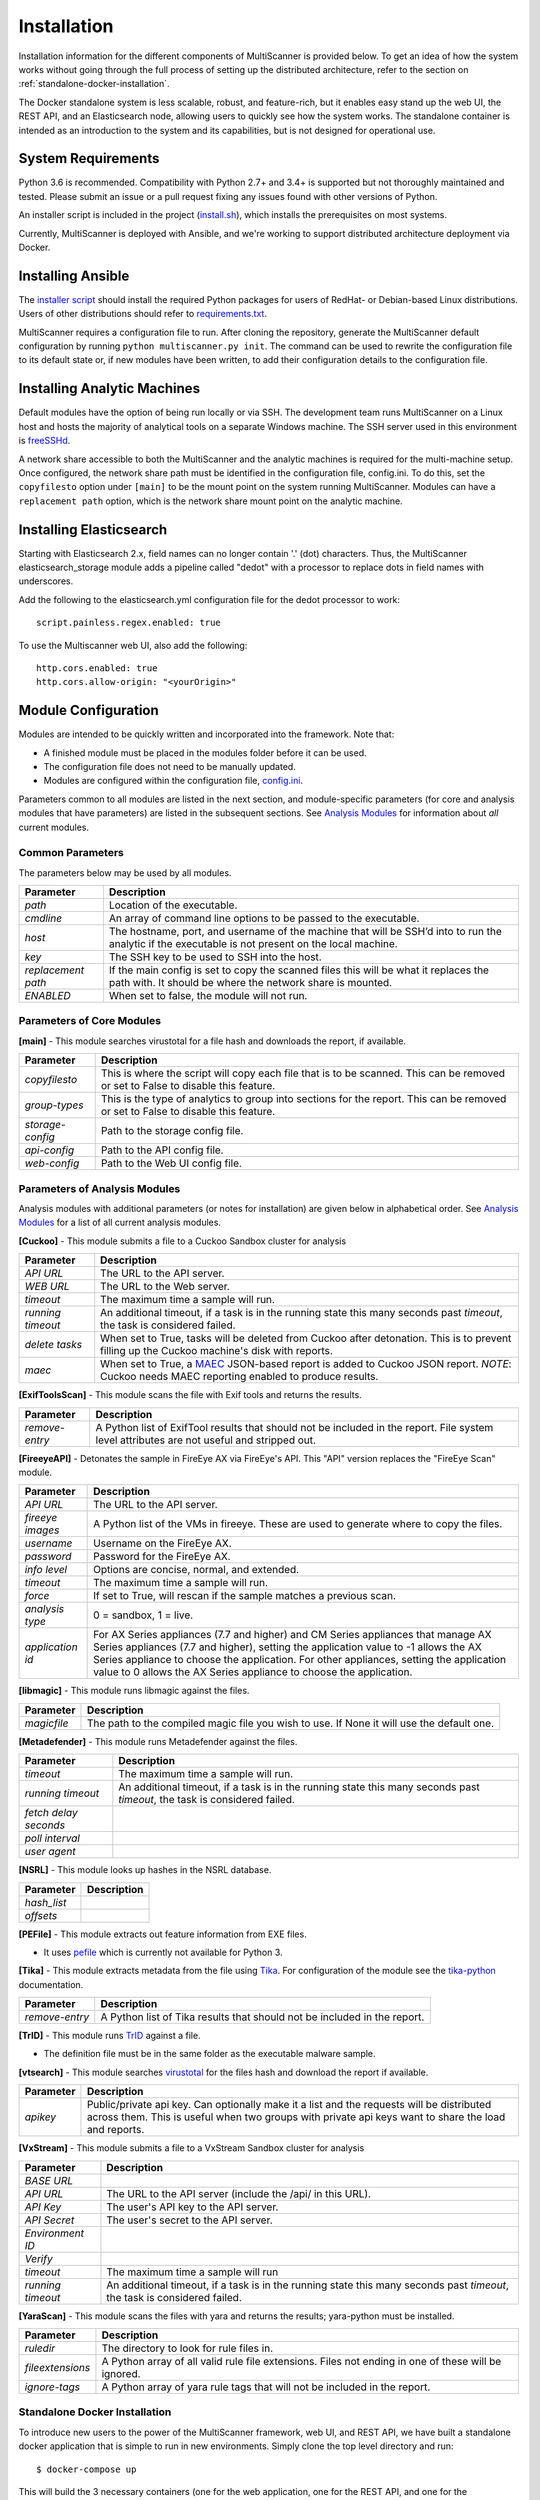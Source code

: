 Installation
============

Installation information for the different components of MultiScanner is provided below. To get an idea of how the system works without going through the full process of setting up the distributed architecture, refer to the section on :ref:`standalone-docker-installation`. 

The Docker standalone system is less scalable, robust, and feature-rich, but it enables easy stand up the web UI, the REST API, and an Elasticsearch node, allowing users to quickly see how the system works. The standalone container is intended as an introduction to the system and its capabilities, but is not designed for operational use.

System Requirements
-------------------

Python 3.6 is recommended. Compatibility with Python 2.7+ and 3.4+ is supported but not thoroughly maintained and tested. Please submit an issue or a pull request fixing any issues found with other versions of Python.

An installer script is included in the project (`install.sh <https://github.com/mitre/multiscanner/blob/feature-celery/install.sh>`_), which installs the prerequisites on most systems.

Currently, MultiScanner is deployed with Ansible, and we're working to support distributed architecture deployment via Docker. 

Installing Ansible
------------------

The `installer script <https://github.com/mitre/multiscanner/blob/feature-celery/install.sh>`_ should install the required Python packages for users of RedHat- or Debian-based Linux distributions. Users of other distributions should refer to `requirements.txt <https://github.com/mitre/multiscanner/blob/feature-celery/requirements.txt>`_.

MultiScanner requires a configuration file to run. After cloning the repository, generate the MultiScanner default
configuration by running ``python multiscanner.py init``. The command can be used to rewrite the configuration file to its default state or, if new modules have been written, to add their configuration details to the configuration
file.

Installing Analytic Machines
----------------------------

Default modules have the option of being run locally or via SSH. The development team
runs MultiScanner on a Linux host and hosts the majority of analytical tools on
a separate Windows machine. The SSH server used in this environment is `freeSSHd <http://www.freesshd.com/>`_. 

A network share accessible to both the MultiScanner and the analytic machines is
required for the multi-machine setup. Once configured, the network share path must
be identified in the configuration file, config.ini. To do this, set the ``copyfilesto``
option under ``[main]`` to be the mount point on the system running MultiScanner.
Modules can have a ``replacement path`` option, which is the network share mount point
on the analytic machine.

Installing Elasticsearch
------------------------

Starting with Elasticsearch 2.x, field names can no longer contain '.' (dot) characters. Thus, the MultiScanner elasticsearch_storage module adds a pipeline called "dedot" with a processor to replace dots in field names with underscores.

Add the following to the elasticsearch.yml configuration file for the dedot processor to work::

    script.painless.regex.enabled: true


To use the Multiscanner web UI, also add the following::

    http.cors.enabled: true
    http.cors.allow-origin: "<yourOrigin>"

Module Configuration
--------------------

Modules are intended to be quickly written and incorporated into the framework. Note that:

* A finished module must be placed in the modules folder before it can be used. 

* The configuration file does not need to be manually updated.

* Modules are configured within the configuration file, `config.ini <https://github.com/mitre/multiscanner/blob/feature-celery/docker_utils/config.ini>`_. 

Parameters common to all modules are listed in the next section, and module-specific parameters (for core and analysis modules that have parameters) are listed in the subsequent sections. See `Analysis Modules <use/use-analysis-mods.html>`_ for information about *all* current modules.

Common Parameters
^^^^^^^^^^^^^^^^^

The parameters below may be used by all modules.

.. tabularcolumns:: |p{3cm}|p{12cm}|

====================  =============================
Parameter             Description
====================  =============================
*path*                Location of the executable.
*cmdline*             An array of command line options to be passed to the executable.
*host*                The hostname, port, and username of the machine that will be SSH’d into to run the analytic if the executable is not present on the local machine.
*key*                 The SSH key to be used to SSH into the host.
*replacement path*    If the main config is set to copy the scanned files this will be what it replaces the path with. It should be where the network share is mounted. 
*ENABLED*             When set to false, the module will not run.
====================  =============================

Parameters of Core Modules
^^^^^^^^^^^^^^^^^^^^^^^^^^

**[main]** - This module searches virustotal for a file hash and downloads the report, if available.

.. tabularcolumns:: |p{3cm}|p{12cm}|

====================  =============================
Parameter             Description
====================  =============================
*copyfilesto*         This is where the script will copy each file that is to be scanned. This can be removed or set to False to disable this feature.
*group-types*         This is the type of analytics to group into sections for the report. This can be removed or set to False to disable this feature.
*storage-config*      Path to the storage config file.
*api-config*          Path to the API config file.
*web-config*          Path to the Web UI config file.
====================  =============================

Parameters of Analysis Modules
^^^^^^^^^^^^^^^^^^^^^^^^^^^^^^

Analysis modules with additional parameters (or notes for installation) are given below in alphabetical order. See `Analysis Modules <use/use-analysis-mods.md>`_ for a list of all current analysis modules.

**[Cuckoo]** - This module submits a file to a Cuckoo Sandbox cluster for analysis

.. tabularcolumns:: |p{3cm}|p{12cm}|

====================  =============================
Parameter             Description
====================  =============================
*API URL*             The URL to the API server.
*WEB URL*             The URL to the Web server.
*timeout*             The maximum time a sample will run.
*running timeout*     An additional timeout, if a task is in the running state this many seconds past *timeout*, the task is considered failed.
*delete tasks*        When set to True, tasks will be deleted from Cuckoo after detonation. This is to prevent filling up the Cuckoo machine's disk with reports.
*maec*                When set to True, a `MAEC <https://maecproject.github.io>`_ JSON-based report is added to Cuckoo JSON report. *NOTE*: Cuckoo needs MAEC reporting enabled to produce results.
====================  =============================

**[ExifToolsScan]** - This module scans the file with Exif tools and returns the results.

.. tabularcolumns:: |p{3cm}|p{12cm}|

====================  =============================
Parameter             Description
====================  =============================
*remove-entry*        A Python list of ExifTool results that should not be included in the report. File system level attributes are not useful and stripped out.
====================  =============================

**[FireeyeAPI]** - Detonates the sample in FireEye AX via FireEye's API. This "API" version replaces the "FireEye Scan" module.

.. tabularcolumns:: |p{3cm}|p{12cm}|

====================  =============================
Parameter             Description
====================  =============================
*API URL*             The URL to the API server.
*fireeye images*      A Python list of the VMs in fireeye. These are used to generate where to copy the files.
*username*            Username on the FireEye AX. 
*password*            Password for the FireEye AX.
*info level*          Options are concise, normal, and extended.
*timeout*             The maximum time a sample will run.
*force*               If set to True, will rescan if the sample matches a previous scan.
*analysis type*       0 = sandbox, 1 = live.
*application id*      For AX Series appliances (7.7 and higher) and CM Series appliances that manage AX Series appliances (7.7 and higher), setting the application value to -1 allows the AX Series appliance to choose the application. For other appliances, setting the application value to 0 allows the AX Series appliance to choose the application.
====================  =============================

**[libmagic]** - This module runs libmagic against the files.

.. tabularcolumns:: |p{3cm}|p{12cm}|

====================  =============================
Parameter             Description
====================  =============================
*magicfile*           The path to the compiled magic file you wish to use. If None it will use the default one.
====================  =============================

**[Metadefender]** - This module runs Metadefender against the files.

.. tabularcolumns:: |p{3cm}|p{12cm}|

======================  =============================
Parameter               Description
======================  =============================
*timeout*               The maximum time a sample will run.
*running timeout*       An additional timeout, if a task is in the running state this many seconds past *timeout*, the task is considered failed.
*fetch delay seconds*   
*poll interval*       
*user agent*          
======================  =============================

**[NSRL]** - This module looks up hashes in the NSRL database.

.. tabularcolumns:: |p{3cm}|p{12cm}|

====================  =============================
Parameter             Description
====================  =============================
*hash_list* 
*offsets*   
====================  =============================

**[PEFile]** - This module extracts out feature information from EXE files. 

* It uses `pefile <https://code.google.com/p/pefile/>`_ which is currently not available for Python 3.

**[Tika]** - This module extracts metadata from the file using `Tika <https://tika.apache.org/>`_. For configuration of the module see the `tika-python <https://github.com/chrismattmann/tika-python/blob/master/README.md>`_ documentation.

.. tabularcolumns:: |p{3cm}|p{12cm}|

====================  =============================
Parameter             Description
====================  =============================
*remove-entry*        A Python list of Tika results that should not be included in the report.
====================  =============================

**[TrID]** - This module runs `TrID <http://mark0.net/soft-trid-e.html>`_ against a file. 

* The definition file must be in the same folder as the executable malware sample.

**[vtsearch]** - This module searches `virustotal <https://www.virustotal.com/>`_ for the files hash and download the report if available.

.. tabularcolumns:: |p{3cm}|p{12cm}|

====================  =============================
Parameter             Description
====================  =============================
*apikey*              Public/private api key. Can optionally make it a list and the requests will be distributed across them. This is useful when two groups with private api keys want to share the load and reports.
====================  =============================

**[VxStream]** - This module submits a file to a VxStream Sandbox cluster for analysis

.. tabularcolumns:: |p{3cm}|p{12cm}|

====================  =============================
Parameter             Description
====================  =============================
*BASE URL* 
*API URL*             The URL to the API server (include the /api/ in this URL).
*API Key*             The user's API key to the API server.
*API Secret*          The user's secret to the API server.
*Environment ID* 
*Verify* 
*timeout*             The maximum time a sample will run
*running timeout*     An additional timeout, if a task is in the running state this many seconds past *timeout*, the task is considered failed.
====================  =============================

**[YaraScan]** - This module scans the files with yara and returns the results; yara-python must be installed.

.. tabularcolumns:: |p{3cm}|p{12cm}|

====================  =============================
Parameter             Description
====================  =============================
*ruledir*             The directory to look for rule files in.
*fileextensions*      A Python array of all valid rule file extensions. Files not ending in one of these will be ignored.
*ignore-tags*         A Python array of yara rule tags that will not be included in the report.
====================  =============================

.. _standalone-docker-installation:

Standalone Docker Installation
^^^^^^^^^^^^^^^^^^^^^^^^^^^^^^

To introduce new users to the power of the MultiScanner framework, web UI, and REST API, we have built a standalone docker application that is simple to run in new environments. Simply clone the top level directory and run::

    $ docker-compose up

This will build the 3 necessary containers (one for the web application, one for the REST API, and one for the Elasticsearch backend).

Running this command will generate a lot of output and take some time. The system is not ready until you see the following output in your terminal::

    api_1      |  * Running on http://0.0.0.0:8080/ (Press CTRL+C to quit)

.. note::  THIS CONTAINER IS NOT DESIGNED FOR PRODUCTION USE. This is simply a primer for using MultiScanner's web interface. The MultiScanner framework is highly scalable and distributed, but it requires a full install. Currently, we support installing the distributed system via Ansible. More information about that process can be found here: `<https://github.com/mitre/multiscanner-ansible>`_.
	
.. note:: The latest versions of docker and docker-compose are assumed to be installed. Installation guides are here: https://docs.docker.com/engine/installation/ and here: https://docs.docker.com/compose/install/

.. note:: Because this docker container runs two web applications and an Elasticsearch node, there is a fairly high requirement for computing power (RAM). We recommend running this on a machine with at least 4GB of RAM.

.. note:: This container will only be reachable and functionable on localhost.

.. note:: The docker-compose.yml file must be edited in four places if the system is installed behind a proxy. First, uncomment `lines 18-20 <https://github.com/mitre/multiscanner/blob/feature-celery/docker-compose.yml#L18>`_ and `lines 35-37 <https://github.com/mitre/multiscanner/blob/feature-celery/docker-compose.yml#L35>`_. Next, uncomment `lines 25-28 <https://github.com/mitre/multiscanner/blob/feature-celery/docker-compose.yml#L25>`_ and set the correct proxy variables. Finally, do the same thing in `lines 42-45 <https://github.com/mitre/multiscanner/blob/feature-celery/docker-compose.yml#L42>`_. The docker-compose.yml file has comments to make clear where to make these changes.